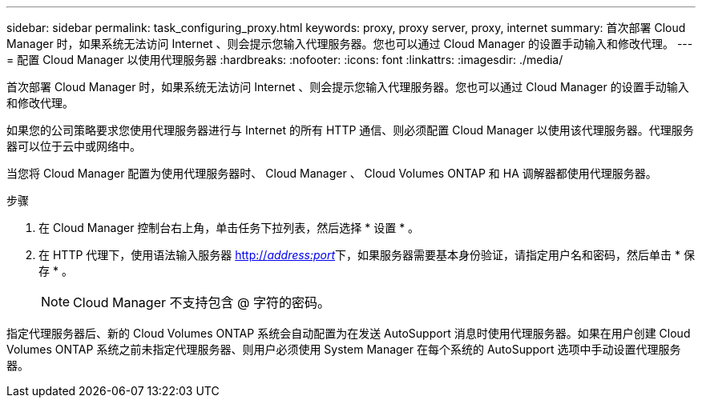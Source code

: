 ---
sidebar: sidebar 
permalink: task_configuring_proxy.html 
keywords: proxy, proxy server, proxy, internet 
summary: 首次部署 Cloud Manager 时，如果系统无法访问 Internet 、则会提示您输入代理服务器。您也可以通过 Cloud Manager 的设置手动输入和修改代理。 
---
= 配置 Cloud Manager 以使用代理服务器
:hardbreaks:
:nofooter: 
:icons: font
:linkattrs: 
:imagesdir: ./media/


[role="lead"]
首次部署 Cloud Manager 时，如果系统无法访问 Internet 、则会提示您输入代理服务器。您也可以通过 Cloud Manager 的设置手动输入和修改代理。

如果您的公司策略要求您使用代理服务器进行与 Internet 的所有 HTTP 通信、则必须配置 Cloud Manager 以使用该代理服务器。代理服务器可以位于云中或网络中。

当您将 Cloud Manager 配置为使用代理服务器时、 Cloud Manager 、 Cloud Volumes ONTAP 和 HA 调解器都使用代理服务器。

.步骤
. 在 Cloud Manager 控制台右上角，单击任务下拉列表，然后选择 * 设置 * 。
. 在 HTTP 代理下，使用语法输入服务器 http://_address:port_[]下，如果服务器需要基本身份验证，请指定用户名和密码，然后单击 * 保存 * 。
+

NOTE: Cloud Manager 不支持包含 @ 字符的密码。



指定代理服务器后、新的 Cloud Volumes ONTAP 系统会自动配置为在发送 AutoSupport 消息时使用代理服务器。如果在用户创建 Cloud Volumes ONTAP 系统之前未指定代理服务器、则用户必须使用 System Manager 在每个系统的 AutoSupport 选项中手动设置代理服务器。
